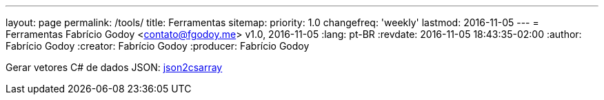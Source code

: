 ---
layout: page
permalink: /tools/
title: Ferramentas
sitemap:
  priority: 1.0
  changefreq: 'weekly'
  lastmod: 2016-11-05
---
= Ferramentas
Fabrício Godoy <contato@fgodoy.me>
v1.0, 2016-11-05
:lang: pt-BR
:revdate: 2016-11-05 18:43:35-02:00
:author: Fabrício Godoy
:creator: Fabrício Godoy
:producer: Fabrício Godoy

Gerar vetores C# de dados JSON: https://fgodoy.me/json2csarray/[json2csarray]

